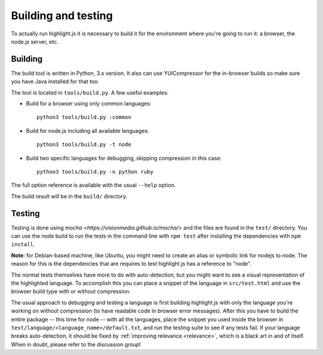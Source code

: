 Building and testing
====================

To actually run highlight.js it is necessary to build it for the environment
where you're going to run it: a browser, the node.js server, etc.


Building
--------

The build tool is written in Python, 3.x version. It also can use
YUICompressor for the in-browser builds so make sure you have Java installed
for that too.

The tool is located in ``tools/build.py``. A few useful examples:

* Build for a browser using only common languages::

    python3 tools/build.py :common

* Build for node.js including all available languages::

    python3 tools/build.py -t node

* Build two specific languages for debugging, skipping compression in this case::

    python3 tools/build.py -n python ruby

The full option reference is available with the usual ``--help`` option.

The build result will be in the ``build/`` directory.


Testing
-------

Testing is done using `mocha <https://visionmedia.github.io/mocha/>` and the
files are found in the ``test/`` directory. You can use the node build to
run the tests in the command line with ``npm test`` after installing the
dependencies with ``npm install``.

**Note**: for Debian-based machine, like Ubuntu, you might need to create an
alias or symbolic link for nodejs to node. The reason for this is the
dependencies that are requires to test highlight.js has a reference to
"node".

The normal tests themselves have more to do with auto-detection, but you
might want to see a visual representation of the highlighted language. To
accomplish this you can place a snippet of the language in ``src/test.html``
and use the browser build type with or without compression.

The usual approach to debugging and testing a language is first building
highlight.js with only the language you're working on without compression
(to have readable code in browser error messages). After this you have to
build the entire package -- this time for node -- with all the languages,
place the snippet you used inside the browser in
``test/language/<language_name>/default.txt``, and run the testing suite to
see if any tests fail. If your language breaks auto-detection, it should be
fixed by :ref:`improving relevance <relevance>`, which is a black art in and
of itself. When in doubt, please refer to the discussion group!
